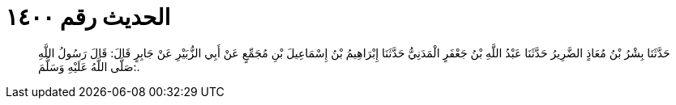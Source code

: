 
= الحديث رقم ١٤٠٠

[quote.hadith]
حَدَّثَنَا بِشْرُ بْنُ مُعَاذٍ الضَّرِيرُ حَدَّثَنَا عَبْدُ اللَّهِ بْنُ جَعْفَرٍ الْمَدَنِيُّ حَدَّثَنَا إِبْرَاهِيمُ بْنُ إِسْمَاعِيلَ بْنِ مُجَمِّعٍ عَنْ أَبِي الزُّبَيْرِ عَنْ جَابِرٍ قَالَ: قَالَ رَسُولُ اللَّهِ صَلَّى اللَّهُ عَلَيْهِ وَسَلَّمَ:.